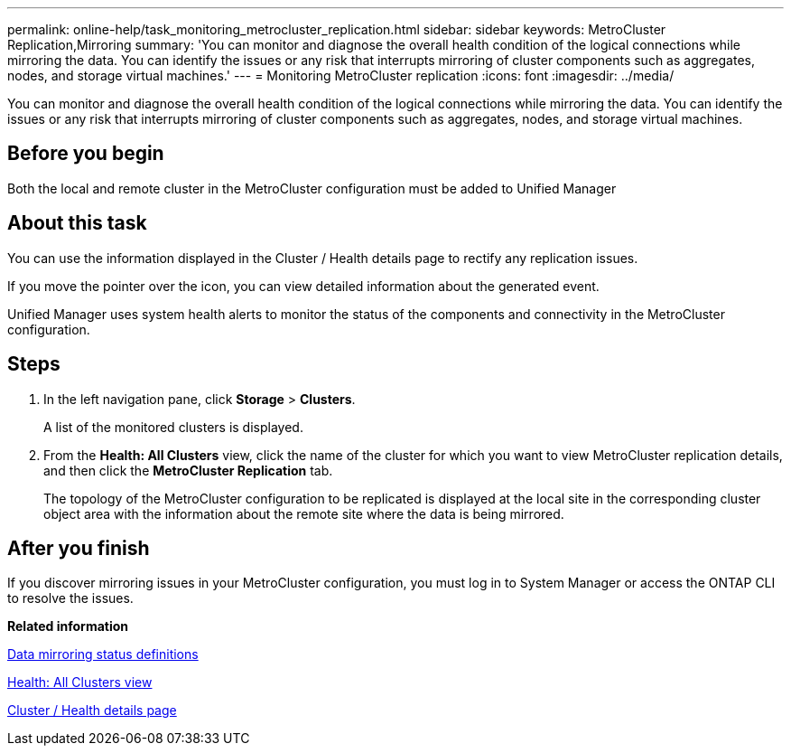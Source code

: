 ---
permalink: online-help/task_monitoring_metrocluster_replication.html
sidebar: sidebar
keywords: MetroCluster Replication,Mirroring
summary: 'You can monitor and diagnose the overall health condition of the logical connections while mirroring the data. You can identify the issues or any risk that interrupts mirroring of cluster components such as aggregates, nodes, and storage virtual machines.'
---
= Monitoring MetroCluster replication
:icons: font
:imagesdir: ../media/

[.lead]
You can monitor and diagnose the overall health condition of the logical connections while mirroring the data. You can identify the issues or any risk that interrupts mirroring of cluster components such as aggregates, nodes, and storage virtual machines.

== Before you begin

Both the local and remote cluster in the MetroCluster configuration must be added to Unified Manager

== About this task

You can use the information displayed in the Cluster / Health details page to rectify any replication issues.

If you move the pointer over the icon, you can view detailed information about the generated event.

Unified Manager uses system health alerts to monitor the status of the components and connectivity in the MetroCluster configuration.

== Steps

. In the left navigation pane, click *Storage* > *Clusters*.
+
A list of the monitored clusters is displayed.

. From the *Health: All Clusters* view, click the name of the cluster for which you want to view MetroCluster replication details, and then click the *MetroCluster Replication* tab.
+
The topology of the MetroCluster configuration to be replicated is displayed at the local site in the corresponding cluster object area with the information about the remote site where the data is being mirrored.

== After you finish

If you discover mirroring issues in your MetroCluster configuration, you must log in to System Manager or access the ONTAP CLI to resolve the issues.

*Related information*

xref:reference_data_mirroring_status_definitions.adoc[Data mirroring status definitions]

xref:reference_health_all_clusters_view.adoc[Health: All Clusters view]

xref:reference_health_cluster_details_page.adoc[Cluster / Health details page]
